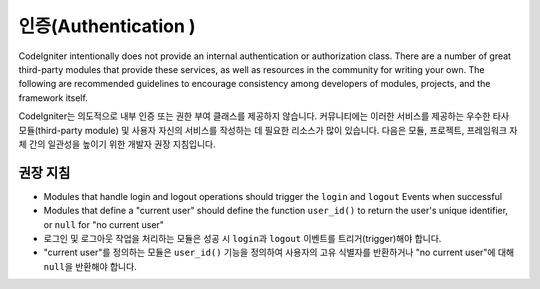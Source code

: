 인증(Authentication )
#####################################

CodeIgniter intentionally does not provide an internal authentication or authorization class. 
There are a number of great third-party modules that provide these services, as well as resources in the community for writing your own. 
The following are recommended guidelines to encourage consistency among developers of modules, projects, and the framework itself.

CodeIgniter는 의도적으로 내부 인증 또는 권한 부여 클래스를 제공하지 않습니다. 
커뮤니티에는 이러한 서비스를 제공하는 우수한 타사 모듈(third-party module) 및 사용자 자신의 서비스를 작성하는 데 필요한 리소스가 많이 있습니다. 
다음은 모듈, 프로젝트, 프레임워크 자체 간의 일관성을 높이기 위한 개발자 권장 지침입니다.

권장 지침
===============

* Modules that handle login and logout operations should trigger the ``login`` and ``logout`` Events when successful
* Modules that define a "current user" should define the function ``user_id()`` to return the user's unique identifier, or ``null`` for "no current user"

* 로그인 및 로그아웃 작업을 처리하는 모듈은 성공 시 ``login``\ 과 ``logout`` 이벤트를 트리거(trigger)해야 합니다.
* "current user"\ 를 정의하는 모듈은 ``user_id()`` 기능을 정의하여 사용자의 고유 식별자를 반환하거나 "no current user"\ 에 대해 ``null``\ 을 반환해야 합니다.